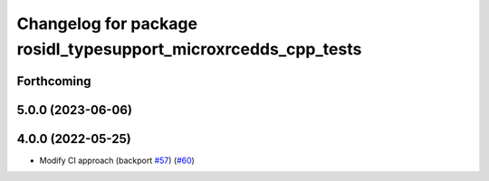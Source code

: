 ^^^^^^^^^^^^^^^^^^^^^^^^^^^^^^^^^^^^^^^^^^^^^^^^^^^^^^^^^^^^^^^
Changelog for package rosidl_typesupport_microxrcedds_cpp_tests
^^^^^^^^^^^^^^^^^^^^^^^^^^^^^^^^^^^^^^^^^^^^^^^^^^^^^^^^^^^^^^^

Forthcoming
-----------

5.0.0 (2023-06-06)
------------------

4.0.0 (2022-05-25)
------------------
* Modify CI approach (backport `#57 <https://github.com/micro-ROS/rosidl_typesupport_microxrcedds/issues/57>`_) (`#60 <https://github.com/micro-ROS/rosidl_typesupport_microxrcedds/issues/60>`_)
